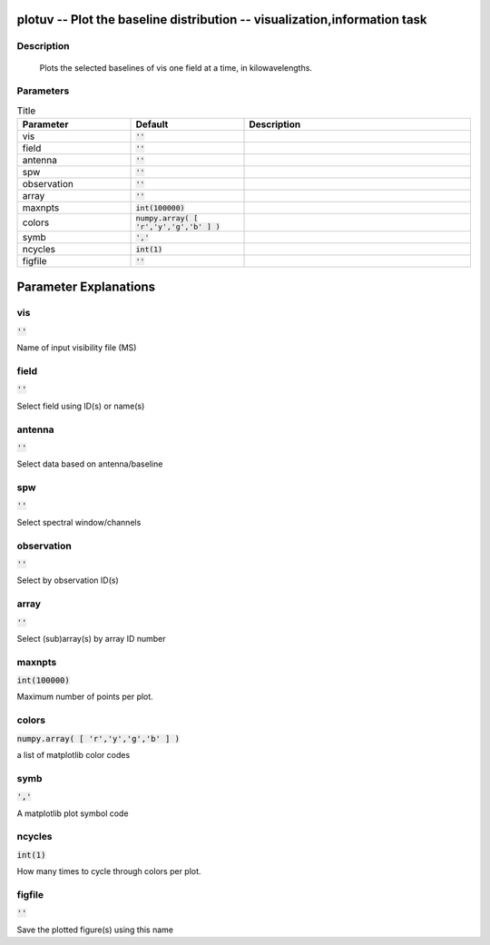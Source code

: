 plotuv -- Plot the baseline distribution -- visualization,information task
=======================================

Description
---------------------------------------

      Plots the selected baselines of vis one field at a time, in kilowavelengths.
    


Parameters
---------------------------------------

.. list-table:: Title
   :widths: 25 25 50 
   :header-rows: 1
   
   * - Parameter
     - Default
     - Description
   * - vis
     - :code:`''`
     - 
   * - field
     - :code:`''`
     - 
   * - antenna
     - :code:`''`
     - 
   * - spw
     - :code:`''`
     - 
   * - observation
     - :code:`''`
     - 
   * - array
     - :code:`''`
     - 
   * - maxnpts
     - :code:`int(100000)`
     - 
   * - colors
     - :code:`numpy.array( [ 'r','y','g','b' ] )`
     - 
   * - symb
     - :code:`','`
     - 
   * - ncycles
     - :code:`int(1)`
     - 
   * - figfile
     - :code:`''`
     - 


Parameter Explanations
=======================================



vis
---------------------------------------

:code:`''`

Name of input visibility file (MS)


field
---------------------------------------

:code:`''`

Select field using ID(s) or name(s)


antenna
---------------------------------------

:code:`''`

Select data based on antenna/baseline


spw
---------------------------------------

:code:`''`

Select spectral window/channels


observation
---------------------------------------

:code:`''`

Select by observation ID(s)


array
---------------------------------------

:code:`''`

Select (sub)array(s) by array ID number


maxnpts
---------------------------------------

:code:`int(100000)`

Maximum number of points per plot.


colors
---------------------------------------

:code:`numpy.array( [ 'r','y','g','b' ] )`

a list of matplotlib color codes


symb
---------------------------------------

:code:`','`

A matplotlib plot symbol code


ncycles
---------------------------------------

:code:`int(1)`

How many times to cycle through colors per plot.


figfile
---------------------------------------

:code:`''`

Save the plotted figure(s) using this name




